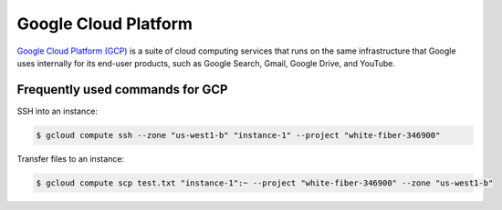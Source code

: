 Google Cloud Platform
*********************

`Google Cloud Platform (GCP) <https://cloud.google.com/>`__ is a suite of
cloud computing services that runs on the same infrastructure that Google
uses internally for its end-user products, such as Google Search, Gmail,
Google Drive, and YouTube.

Frequently used commands for GCP
================================

SSH into an instance:

.. code-block:: text

    $ gcloud compute ssh --zone "us-west1-b" "instance-1" --project "white-fiber-346900"

Transfer files to an instance:

.. code-block:: text

    $ gcloud compute scp test.txt "instance-1":~ --project "white-fiber-346900" --zone "us-west1-b"
